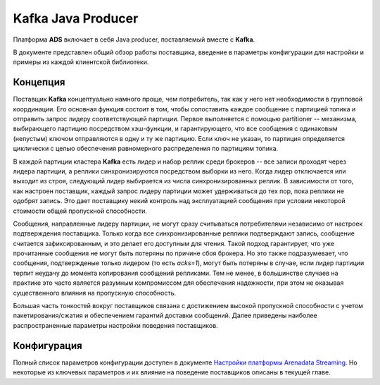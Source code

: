 Kafka Java Producer
=====================

Платформа **ADS** включает в себя Java producer, поставляемый вместе с **Kafka**.

В документе представлен общий обзор работы поставщика, введение в параметры конфигурации для настройки и примеры из каждой клиентской библиотеки.


Концепция
-----------

Поставщик **Kafka** концептуально намного проще, чем потребитель, так как у него нет необходимости в групповой координации. Его основная функция состоит в том, чтобы сопоставить каждое сообщение с партицией топика и отправить запрос лидеру соответствующей партиции. Первое выполняется с помощью partitioner -- механизма, выбирающего партицию посредством хэш-функции, и гарантирующего, что все сообщения с одинаковым (непустым) ключом отправляются в одну и ту же партицию. Если ключ не указан, то партиция определяется циклически с целью обеспечения равномерного распределения по партициям топика.

В каждой партиции кластера **Kafka** есть лидер и набор реплик среди брокеров -- все записи проходят через лидера партиции, а реплики синхронизируются посредством выборки из него. Когда лидер отключается или выходит из строя, следующий лидер выбирается из числа синхронизированных реплик. В зависимости от того, как настроен поставщик, каждый запрос лидеру партиции может удерживаться до тех пор, пока реплики не одобрят запись. Это дает поставщику некий контроль над эксплуатацией сообщения при условии некоторой стоимости общей пропускной способности.

Сообщения, направленные лидеру партиции, не могут сразу считываться потребителями независимо от настроек подтверждения поставщика. Только когда все синхронизированные реплики подтверждают запись, сообщение считается зафиксированным, и это делает его доступным для чтения. Такой подход гарантирует, что уже прочитанные сообщения не могут быть потеряны по причине сбоя брокера. Но это также подразумевает, что сообщения, подтвержденые только лидером (то есть *acks=1*), могут быть потеряны в случае, если лидер партиции терпит неудачу до момента копирования сообщений репликами. Тем не менее, в большинстве случаев на практике это часто является разумным компромиссом для обеспечения надежности, при этом не оказывая существенного влияния на пропускную способность.

Большая часть тонкостей вокруг поставщиков связана с достижением высокой пропускной способности с учетом пакетирования/сжатия и обеспечением гарантий доставки сообщений. Далее приведены наиболее распространенные параметры настройки поведения поставщиков.


Конфигурация
-------------

Полный список параметров конфигурации доступен в документе `Настройки платформы Arenadata Streaming <https://docs.arenadata.io/ads/Config/index.html>`_. Но некоторые из ключевых параметров и их влияние на поведение поставщиков описаны в текущей главе.



